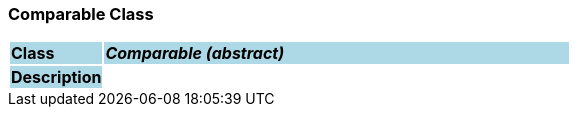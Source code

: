 === Comparable Class

[cols="^1,2,3"]
|===
|*Class*
{set:cellbgcolor:lightblue}
2+^|*_Comparable (abstract)_*

|*Description*
{set:cellbgcolor:lightblue}
2+|
{set:cellbgcolor!}

|===
